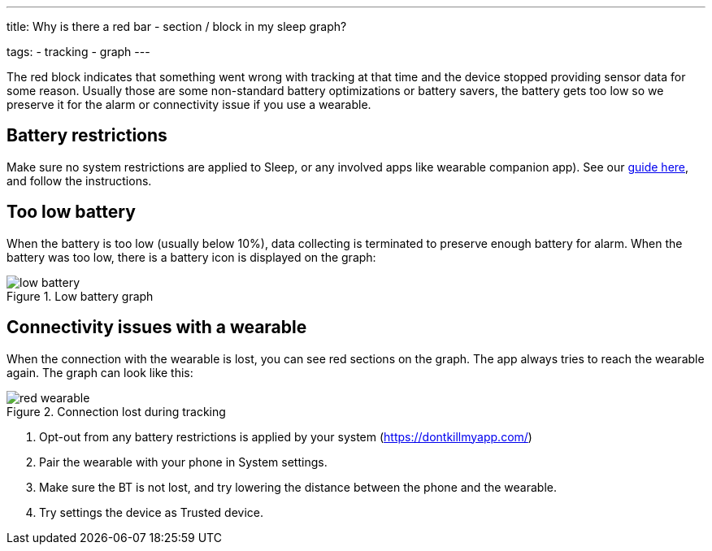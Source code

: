 ---
title: Why is there a red bar - section / block in my sleep graph?

tags:
- tracking
- graph
---

The red block indicates that something went wrong with tracking at that time and the device stopped providing sensor data for some reason. Usually those are some non-standard battery optimizations or battery savers, the battery gets too low so we preserve it for the alarm or connectivity issue if you use a wearable.

== Battery restrictions
Make sure no system restrictions are applied to Sleep, or any involved apps like wearable companion app).
See our https://dontkillmyapp.com/[guide here], and follow the instructions.

== Too low battery
When the battery is too low (usually below 10%), data collecting is terminated to preserve enough battery for alarm.
When the battery was too low, there is a battery icon is displayed on the graph:

[[figure-low_battery]]
.Low battery graph
image::low_battery.png[]

== Connectivity issues with a wearable
When the connection with the wearable is lost, you can see red sections on the graph. The app always tries to reach the wearable again.
 The graph can look like this:

[[figure-lost_wearable]]
.Connection lost during tracking
image::red_wearable.png[]

. Opt-out from any battery restrictions is applied by your system (https://dontkillmyapp.com/)
. Pair the wearable with your phone in System settings.
. Make sure the BT is not lost, and try lowering the distance between the phone and the wearable.
. Try settings the device as Trusted device.


